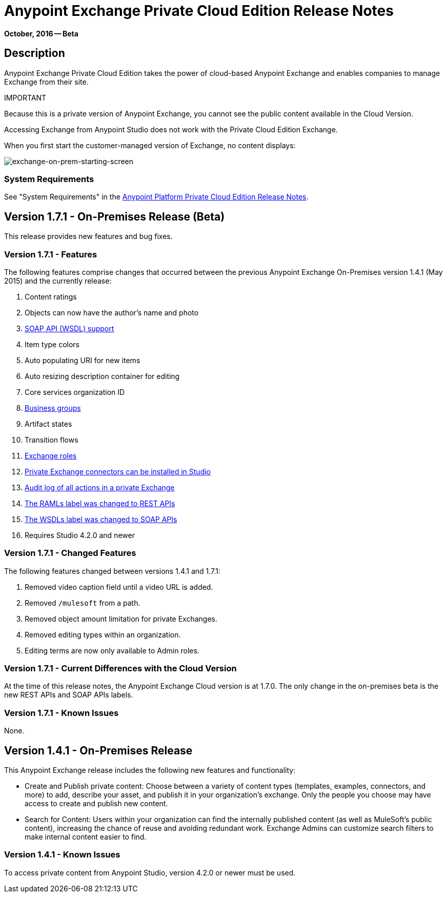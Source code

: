= Anypoint Exchange Private Cloud Edition Release Notes
:keywords: release notes, exchange, on-premise

*October, 2016 -- Beta*

== Description

Anypoint Exchange Private Cloud Edition takes the power of cloud-based Anypoint Exchange and enables companies to manage Exchange from their site.

IMPORTANT
====
Because this is a private version of Anypoint Exchange, you cannot see the public content available in the Cloud Version. 

Accessing Exchange from Anypoint Studio does not work with the Private Cloud Edition Exchange. 

When you first start the customer-managed version of Exchange, no content displays:

image:exchange-on-prem-starting-screen.png[exchange-on-prem-starting-screen]
====

=== System Requirements

See "System Requirements" in the link:/release-notes/anypoint-platform-on-prem-1.1.0-release-notes[Anypoint Platform Private Cloud Edition Release Notes].

== Version 1.7.1 - On-Premises Release (Beta)

This release provides new features and bug fixes.

=== Version 1.7.1 - Features

The following features comprise changes that occurred between the previous Anypoint Exchange
On-Premises version 1.4.1 (May 2015) and the currently release:

. Content ratings
. Objects can now have the author's name and photo
. link:/getting-started/anypoint-exchange#soap-apis[SOAP API (WSDL) support]
. Item type colors
. Auto populating URI for new items
. Auto resizing description container for editing
. Core services organization ID
. link:/getting-started/anypoint-exchange#business-groups-in-private-exchanges[Business groups]
. Artifact states
. Transition flows
. link:/getting-started/anypoint-exchange#enabling-exchange-permissions[Exchange roles]
. link:/getting-started/anypoint-exchange#install-private-exchange-connector-in-studio[Private Exchange connectors can be installed in Studio]
. link:/getting-started/anypoint-exchange#audit-logs[Audit log of all actions in a private Exchange]
. link:/getting-started/anypoint-exchange#rest-apis[The RAMLs label was changed to REST APIs]
. link:/getting-started/anypoint-exchange#soap-apis[The WSDLs label was changed to SOAP APIs]
. Requires Studio 4.2.0 and newer

=== Version 1.7.1 - Changed Features

The following features changed between versions 1.4.1 and 1.7.1:

. Removed video caption field until a video URL is added.
. Removed `/mulesoft` from a path.
. Removed object amount limitation for private Exchanges.
. Removed editing types within an organization.
. Editing terms are now only available to Admin roles.

=== Version 1.7.1 - Current Differences with the Cloud Version

At the time of this release notes, the Anypoint Exchange Cloud version is at 1.7.0. The only
change in the on-premises beta is the new REST APIs and SOAP APIs labels.

=== Version 1.7.1 - Known Issues

None.

== Version 1.4.1 - On-Premises Release

This Anypoint Exchange release includes the following new features and functionality:

* Create and Publish private content: Choose between a variety of content types (templates, examples, connectors, and more) to add, describe your asset, and publish it in your organization’s exchange. Only the people you choose may have access to create and publish new content.

* Search for Content: Users within your organization can find the internally published content (as well as MuleSoft’s public content), increasing the chance of reuse and avoiding redundant work. Exchange Admins can customize search filters to make internal content easier to find.

=== Version 1.4.1 - Known Issues
To access private content from Anypoint Studio, version 4.2.0 or newer must be used.

